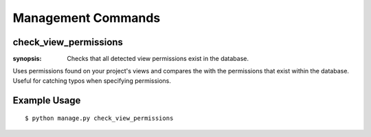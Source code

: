 Management Commands
===================

check_view_permissions
----------------------

:synopsis: Checks that all detected view permissions exist in the database.

Uses permissions found on your project's views and compares the with the permissions
that exist within the database. Useful for catching typos when specifying permissions.


Example Usage
-------------

::

  $ python manage.py check_view_permissions

